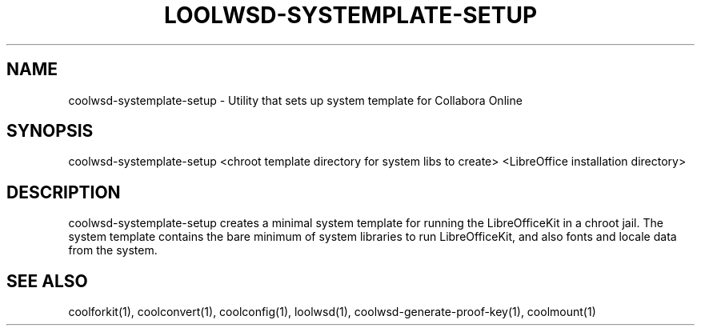 .TH LOOLWSD-SYSTEMPLATE-SETUP "1" "May 2018" "coolwsd-systemplate-setup " "User Commands"
.SH NAME
coolwsd-systemplate-setup \- Utility that sets up system template for Collabora Online
.SH SYNOPSIS
coolwsd-systemplate-setup <chroot template directory for system libs to create> <LibreOffice installation directory>
.SH DESCRIPTION
coolwsd-systemplate-setup creates a minimal system template for running the LibreOfficeKit in a chroot jail. The system template contains the bare minimum of system libraries to run LibreOfficeKit, and also fonts and locale data from the system.
.SH "SEE ALSO"
coolforkit(1), coolconvert(1), coolconfig(1), loolwsd(1), coolwsd-generate-proof-key(1), coolmount(1)
